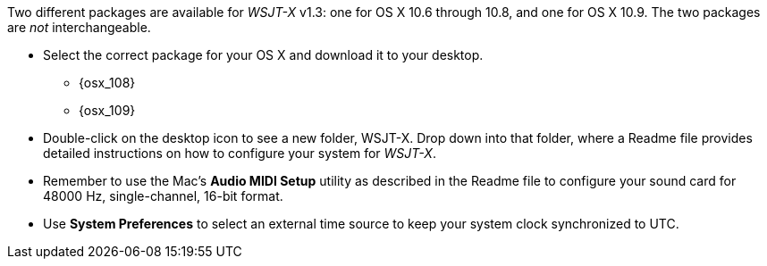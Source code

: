 // Status=review

Two different packages are available for _WSJT-X_ v1.3: one for OS X
10.6 through 10.8, and one for OS X 10.9. The two packages are _not_
interchangeable.

- Select the correct package for your OS X and download it to your desktop.
** {osx_108}
** {osx_109}

- Double-click on the desktop icon to see a new folder, +WSJT-X+.
Drop down into that folder, where a +Readme+ file provides detailed
instructions on how to configure your system for _WSJT-X_.

- Remember to use the Mac's *Audio MIDI Setup* utility as described in
the +Readme+ file to configure your sound card for 48000 Hz,
single-channel, 16-bit format.

- Use *System Preferences* to select an external time source to keep
your system clock synchronized to UTC.
